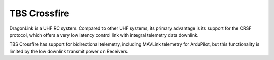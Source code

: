 TBS Crossfire
=============

DragonLink is a UHF RC system. Compared to other UHF systems, its primary advantage is its support for the CRSF protocol, which offers a very low latency control link with integral telemetry data downlink.

TBS Crossfire has support for bidirectional telemetry, including MAVLink telemetry for ArduPilot, but this functionality is limited by the low downlink transmit power on Receivers.